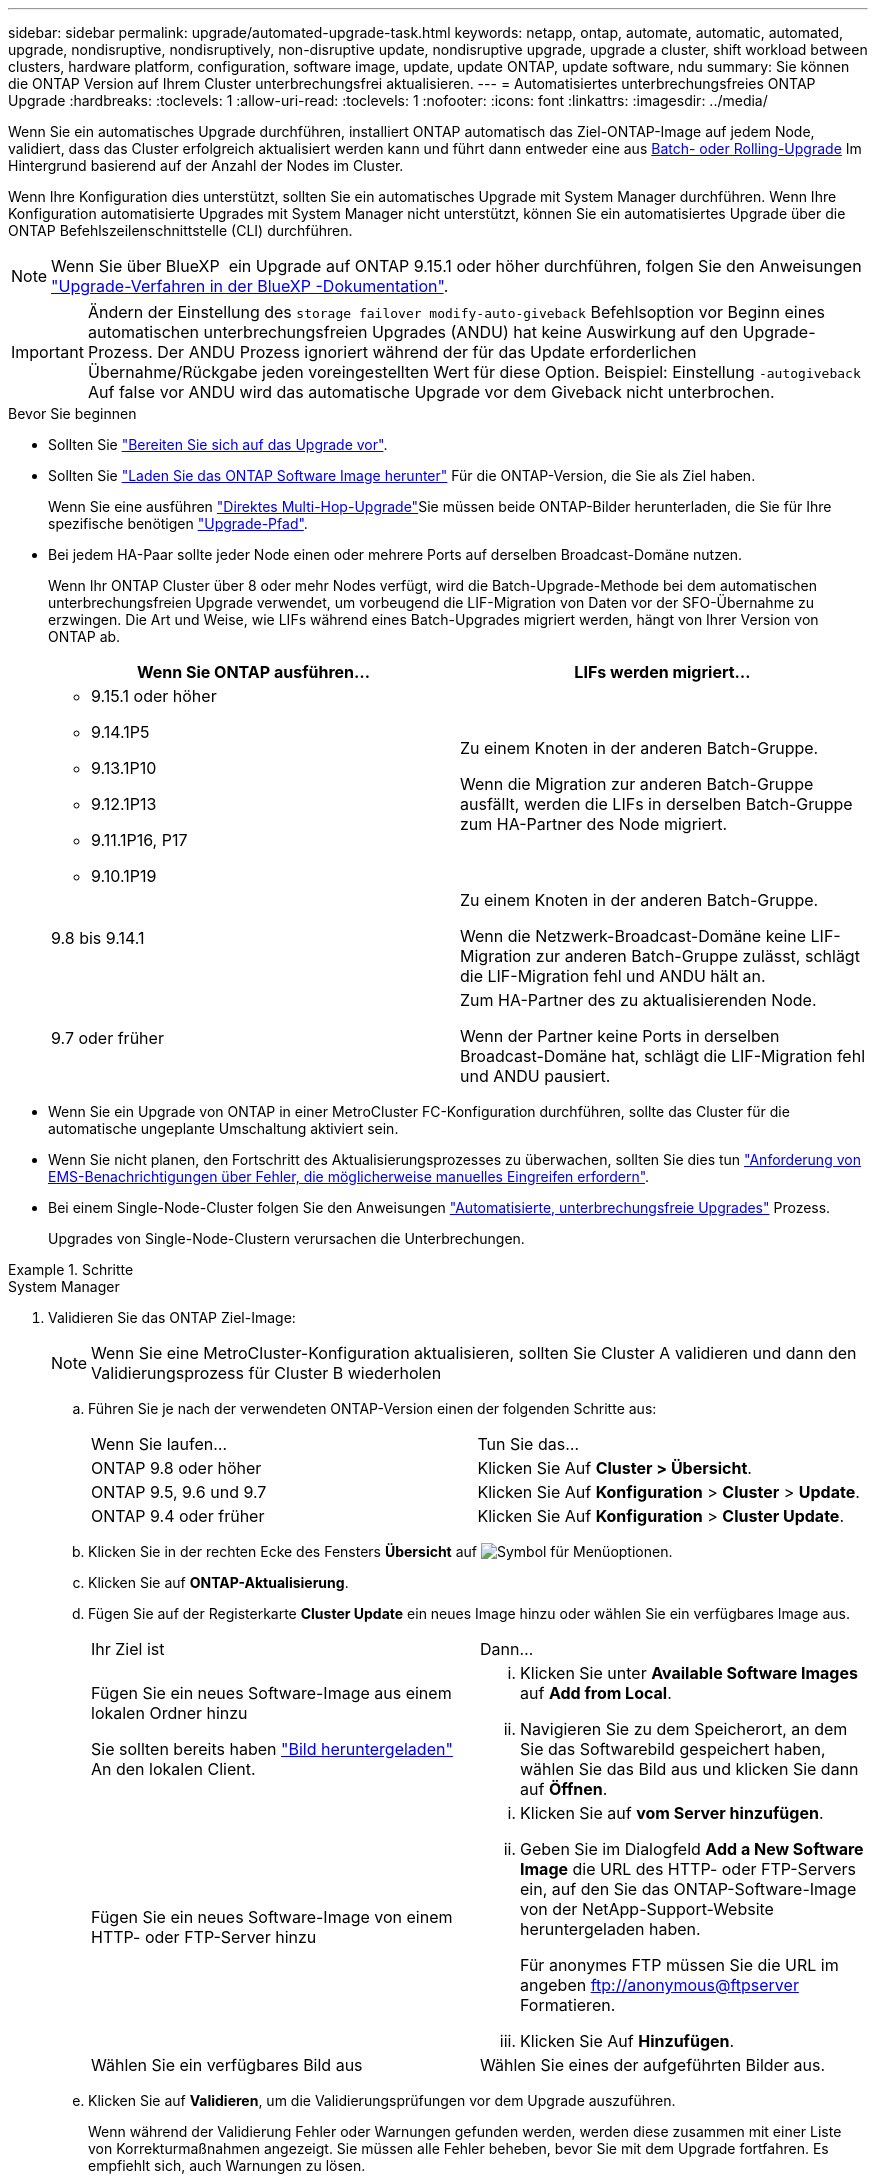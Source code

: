 ---
sidebar: sidebar 
permalink: upgrade/automated-upgrade-task.html 
keywords: netapp, ontap, automate, automatic, automated, upgrade, nondisruptive, nondisruptively, non-disruptive update, nondisruptive upgrade, upgrade a cluster, shift workload between clusters, hardware platform, configuration, software image, update, update ONTAP, update software, ndu 
summary: Sie können die ONTAP Version auf Ihrem Cluster unterbrechungsfrei aktualisieren. 
---
= Automatisiertes unterbrechungsfreies ONTAP Upgrade
:hardbreaks:
:toclevels: 1
:allow-uri-read: 
:toclevels: 1
:nofooter: 
:icons: font
:linkattrs: 
:imagesdir: ../media/


[role="lead"]
Wenn Sie ein automatisches Upgrade durchführen, installiert ONTAP automatisch das Ziel-ONTAP-Image auf jedem Node, validiert, dass das Cluster erfolgreich aktualisiert werden kann und führt dann entweder eine aus xref:concept_upgrade_methods.html[Batch- oder Rolling-Upgrade] Im Hintergrund basierend auf der Anzahl der Nodes im Cluster.

Wenn Ihre Konfiguration dies unterstützt, sollten Sie ein automatisches Upgrade mit System Manager durchführen.  Wenn Ihre Konfiguration automatisierte Upgrades mit System Manager nicht unterstützt, können Sie ein automatisiertes Upgrade über die ONTAP Befehlszeilenschnittstelle (CLI) durchführen.


NOTE: Wenn Sie über BlueXP  ein Upgrade auf ONTAP 9.15.1 oder höher durchführen, folgen Sie den Anweisungen link:https://docs.netapp.com/us-en/bluexp-software-updates/get-started/software-updates.html["Upgrade-Verfahren in der BlueXP -Dokumentation"^].


IMPORTANT: Ändern der Einstellung des `storage failover modify-auto-giveback` Befehlsoption vor Beginn eines automatischen unterbrechungsfreien Upgrades (ANDU) hat keine Auswirkung auf den Upgrade-Prozess. Der ANDU Prozess ignoriert während der für das Update erforderlichen Übernahme/Rückgabe jeden voreingestellten Wert für diese Option. Beispiel: Einstellung `-autogiveback` Auf false vor ANDU wird das automatische Upgrade vor dem Giveback nicht unterbrochen.

.Bevor Sie beginnen
* Sollten Sie link:prepare.html["Bereiten Sie sich auf das Upgrade vor"].
* Sollten Sie link:download-software-image.html["Laden Sie das ONTAP Software Image herunter"] Für die ONTAP-Version, die Sie als Ziel haben.
+
Wenn Sie eine ausführen link:https://docs.netapp.com/us-en/ontap/upgrade/concept_upgrade_paths.html#types-of-upgrade-paths["Direktes Multi-Hop-Upgrade"]Sie müssen beide ONTAP-Bilder herunterladen, die Sie für Ihre spezifische benötigen link:https://docs.netapp.com/us-en/ontap/upgrade/concept_upgrade_paths.html#supported-upgrade-paths["Upgrade-Pfad"].

* Bei jedem HA-Paar sollte jeder Node einen oder mehrere Ports auf derselben Broadcast-Domäne nutzen.
+
Wenn Ihr ONTAP Cluster über 8 oder mehr Nodes verfügt, wird die Batch-Upgrade-Methode bei dem automatischen unterbrechungsfreien Upgrade verwendet, um vorbeugend die LIF-Migration von Daten vor der SFO-Übernahme zu erzwingen.  Die Art und Weise, wie LIFs während eines Batch-Upgrades migriert werden, hängt von Ihrer Version von ONTAP ab.

+
[cols="2"]
|===
| Wenn Sie ONTAP ausführen... | LIFs werden migriert... 


 a| 
** 9.15.1 oder höher
** 9.14.1P5
** 9.13.1P10
** 9.12.1P13
** 9.11.1P16, P17
** 9.10.1P19

| Zu einem Knoten in der anderen Batch-Gruppe.

Wenn die Migration zur anderen Batch-Gruppe ausfällt, werden die LIFs in derselben Batch-Gruppe zum HA-Partner des Node migriert. 


| 9.8 bis 9.14.1 | Zu einem Knoten in der anderen Batch-Gruppe.

Wenn die Netzwerk-Broadcast-Domäne keine LIF-Migration zur anderen Batch-Gruppe zulässt, schlägt die LIF-Migration fehl und ANDU hält an. 


| 9.7 oder früher | Zum HA-Partner des zu aktualisierenden Node.

Wenn der Partner keine Ports in derselben Broadcast-Domäne hat, schlägt die LIF-Migration fehl und ANDU pausiert. 
|===
* Wenn Sie ein Upgrade von ONTAP in einer MetroCluster FC-Konfiguration durchführen, sollte das Cluster für die automatische ungeplante Umschaltung aktiviert sein.
* Wenn Sie nicht planen, den Fortschritt des Aktualisierungsprozesses zu überwachen, sollten Sie dies tun link:../error-messages/configure-ems-notifications-sm-task.html["Anforderung von EMS-Benachrichtigungen über Fehler, die möglicherweise manuelles Eingreifen erfordern"].
* Bei einem Single-Node-Cluster folgen Sie den Anweisungen link:../system-admin/single-node-clusters.html["Automatisierte, unterbrechungsfreie Upgrades"] Prozess.
+
Upgrades von Single-Node-Clustern verursachen die Unterbrechungen.



.Schritte
[role="tabbed-block"]
====
.System Manager
--
. Validieren Sie das ONTAP Ziel-Image:
+

NOTE: Wenn Sie eine MetroCluster-Konfiguration aktualisieren, sollten Sie Cluster A validieren und dann den Validierungsprozess für Cluster B wiederholen

+
.. Führen Sie je nach der verwendeten ONTAP-Version einen der folgenden Schritte aus:
+
|===


| Wenn Sie laufen... | Tun Sie das... 


| ONTAP 9.8 oder höher  a| 
Klicken Sie Auf *Cluster > Übersicht*.



| ONTAP 9.5, 9.6 und 9.7  a| 
Klicken Sie Auf *Konfiguration* > *Cluster* > *Update*.



| ONTAP 9.4 oder früher  a| 
Klicken Sie Auf *Konfiguration* > *Cluster Update*.

|===
.. Klicken Sie in der rechten Ecke des Fensters *Übersicht* auf image:icon_kabob.gif["Symbol für Menüoptionen"].
.. Klicken Sie auf *ONTAP-Aktualisierung*.
.. Fügen Sie auf der Registerkarte *Cluster Update* ein neues Image hinzu oder wählen Sie ein verfügbares Image aus.
+
|===


| Ihr Ziel ist | Dann... 


 a| 
Fügen Sie ein neues Software-Image aus einem lokalen Ordner hinzu

Sie sollten bereits haben link:download-software-image.html["Bild heruntergeladen"] An den lokalen Client.
 a| 
... Klicken Sie unter *Available Software Images* auf *Add from Local*.
... Navigieren Sie zu dem Speicherort, an dem Sie das Softwarebild gespeichert haben, wählen Sie das Bild aus und klicken Sie dann auf *Öffnen*.




 a| 
Fügen Sie ein neues Software-Image von einem HTTP- oder FTP-Server hinzu
 a| 
... Klicken Sie auf *vom Server hinzufügen*.
... Geben Sie im Dialogfeld *Add a New Software Image* die URL des HTTP- oder FTP-Servers ein, auf den Sie das ONTAP-Software-Image von der NetApp-Support-Website heruntergeladen haben.
+
Für anonymes FTP müssen Sie die URL im angeben ftp://anonymous@ftpserver[] Formatieren.

... Klicken Sie Auf *Hinzufügen*.




 a| 
Wählen Sie ein verfügbares Bild aus
 a| 
Wählen Sie eines der aufgeführten Bilder aus.

|===
.. Klicken Sie auf *Validieren*, um die Validierungsprüfungen vor dem Upgrade auszuführen.
+
Wenn während der Validierung Fehler oder Warnungen gefunden werden, werden diese zusammen mit einer Liste von Korrekturmaßnahmen angezeigt. Sie müssen alle Fehler beheben, bevor Sie mit dem Upgrade fortfahren.  Es empfiehlt sich, auch Warnungen zu lösen.



. Klicken Sie Auf *Weiter*.
. Klicken Sie Auf *Aktualisieren*.
+
Die Validierung wird erneut durchgeführt. Alle verbleibenden Fehler oder Warnungen werden zusammen mit einer Liste der Korrekturmaßnahmen angezeigt.  Fehler müssen korrigiert werden, bevor Sie mit dem Upgrade fortfahren können.  Wenn die Validierung mit Warnungen abgeschlossen ist, korrigieren Sie die Warnungen oder wählen *mit Warnungen aktualisieren*.

+

NOTE: Standardmäßig verwendet ONTAP den link:concept_upgrade_methods.html["Batch-Upgrade-Prozess"] Um Cluster mit acht oder mehr Nodes zu aktualisieren.  Ab ONTAP 9.10.1 können Sie, falls gewünscht, *jeweils ein HA-Paar aktualisieren* auswählen, um den Standard außer Kraft zu setzen und Ihr Cluster mit dem Rolling Upgrade-Prozess jeweils ein HA-Paar aktualisieren zu lassen.

+
Bei MetroCluster Konfigurationen mit mehr als 2 Nodes wird das ONTAP Upgrade gleichzeitig auf den HA-Paaren an beiden Standorten gestartet.  Bei einer MetroCluster-Konfiguration mit 2 Nodes wird das Upgrade zuerst an dem Standort gestartet, an dem das Upgrade nicht initiiert wird. Das Upgrade am verbleibenden Standort beginnt, nachdem das erste Upgrade vollständig abgeschlossen ist.

. Wenn das Upgrade aufgrund eines Fehlers angehalten wird, klicken Sie auf die Fehlermeldung, um die Details anzuzeigen, und korrigieren Sie dann den Fehler und link:resume-upgrade-after-andu-error.html["Setzen Sie die Aktualisierung fort"].


.Nachdem Sie fertig sind
Nach erfolgreichem Abschluss des Upgrades wird der Node neu gebootet, und Sie werden zur Anmeldeseite von System Manager umgeleitet. Wenn das Neubooten des Node sehr lange dauert, sollten Sie den Browser aktualisieren.

--
.CLI
--
. Validieren des ONTAP Ziel-Software-Images
+

NOTE: Wenn Sie eine MetroCluster-Konfiguration aktualisieren, sollten Sie zuerst die folgenden Schritte auf Cluster A ausführen, dann führen Sie dieselben Schritte auf Cluster B aus

+
.. Löschen Sie das frühere ONTAP-Softwarepaket:
+
[source, cli]
----
cluster image package delete -version <previous_ONTAP_Version>
----
.. Laden Sie das ONTAP Ziel-Software-Image in das Cluster-Paket-Repository:
+
[source, cli]
----
cluster image package get -url location
----
+
[listing]
----
cluster1::> cluster image package get -url http://www.example.com/software/9.13.1/image.tgz

Package download completed.
Package processing completed.
----
+
Wenn Sie eine ausführen link:https://docs.netapp.com/us-en/ontap/upgrade/concept_upgrade_paths.html#types-of-upgrade-paths["Direktes Multi-Hop-Upgrade"]Sie müssen auch das Softwarepaket für die Zwischenversion von ONTAP laden, die für Ihr Upgrade erforderlich ist. Wenn Sie beispielsweise ein Upgrade von 9.8 auf 9.13.1 durchführen, müssen Sie das Softwarepaket für ONTAP 9.12.1 laden und dann denselben Befehl verwenden, um das Softwarepaket für 9.13.1 zu laden.

.. Vergewissern Sie sich, dass das Softwarepaket im Repository für Cluster-Pakete verfügbar ist:
+
[source, cli]
----
cluster image package show-repository
----
+
[listing]
----
cluster1::> cluster image package show-repository
Package Version  Package Build Time
---------------- ------------------
9.13.1              MM/DD/YYYY 10:32:15
----
.. Führen Sie die automatischen Prüfungen vor dem Upgrade durch:
+
[source, cli]
----
cluster image validate -version <package_version_number>
----
+
Wenn Sie eine ausführen link:https://docs.netapp.com/us-en/ontap/upgrade/concept_upgrade_paths.html#types-of-upgrade-paths["Direktes Multi-Hop-Upgrade"]Sie müssen nur das Ziel-ONTAP-Paket für die Überprüfung verwenden.  Sie müssen das Zwischenprodukt-Upgrade-Image nicht separat validieren.  Wenn Sie beispielsweise ein Upgrade von 9.8 auf 9.13.1 durchführen, verwenden Sie das Paket 9.13.1 zur Überprüfung. Sie müssen das 9.12.1-Paket nicht separat validieren.

+
[listing]
----
cluster1::> cluster image validate -version 9.13.1

WARNING: There are additional manual upgrade validation checks that must be performed after these automated validation checks have completed...
----
.. Überwachen Sie den Fortschritt der Validierung:
+
[source, cli]
----
cluster image show-update-progress
----
.. Führen Sie alle erforderlichen Aktionen durch, die durch die Validierung identifiziert wurden.
.. Wenn Sie eine MetroCluster-Konfiguration aktualisieren, wiederholen Sie die oben genannten Schritte für Cluster B.


. Kostenvoranschlag für Software-Upgrades erstellen:
+
[source, cli]
----
cluster image update -version <package_version_number> -estimate-only
----
+

NOTE: Wenn Sie eine MetroCluster-Konfiguration aktualisieren, können Sie diesen Befehl entweder auf Cluster A oder auf Cluster B ausführen  Sie müssen es nicht auf beiden Clustern ausführen.

+
In der Schätzung für das Softwareupgrade werden Details zu jeder zu aktualisierenden Komponente sowie die geschätzte Dauer des Upgrades angezeigt.

. Durchführen des Software-Upgrades:
+
[source, cli]
----
cluster image update -version <package_version_number>
----
+
** Wenn Sie eine ausführen link:https://docs.netapp.com/us-en/ontap/upgrade/concept_upgrade_paths.html#types-of-upgrade-paths["Direktes Multi-Hop-Upgrade"], Verwenden Sie die Ziel-ONTAP-Version für das Paket_Version_number. Wenn Sie beispielsweise von ONTAP 9.8 auf 9.13.1 aktualisieren, verwenden Sie 9.13.1 als Paket_Version_number.
** Standardmäßig verwendet ONTAP den link:concept_upgrade_methods.html["Batch-Upgrade-Prozess"] Um Cluster mit acht oder mehr Nodes zu aktualisieren.  Falls gewünscht, können Sie den verwenden `-force-rolling` Parameter, mit dem der Standardprozess überschrieben wird, und für das Cluster wird nacheinander ein Upgrade des Rolling Upgrade durchgeführt.
** Nach jedem Takeover und jeder Giveback dauert das Upgrade 8 Minuten, damit die Client-Applikationen nach der I/O-Pause, die während der Übernahme und Rückgabe auftritt, wiederhergestellt werden können. Wenn Ihre Umgebung mehr oder weniger Zeit für die Client-Stabilisierung benötigt, können Sie den verwenden `-stabilize-minutes` Parameter, um eine andere Dauer der Stabilisierung anzugeben.
** Bei MetroCluster Konfigurationen mit 4 Nodes oder mehr wird das automatisierte Upgrade gleichzeitig auf den HA-Paaren an beiden Standorten gestartet.  Bei einer MetroCluster-Konfiguration mit 2 Nodes wird das Upgrade an dem Standort gestartet, an dem das Upgrade nicht initiiert wird. Das Upgrade am verbleibenden Standort beginnt, nachdem das erste Upgrade vollständig abgeschlossen ist.


+
[listing]
----
cluster1::> cluster image update -version 9.13.1

Starting validation for this update. Please wait..

It can take several minutes to complete validation...

WARNING: There are additional manual upgrade validation checks...

Pre-update Check      Status     Error-Action
--------------------- ---------- --------------------------------------------
...
20 entries were displayed

Would you like to proceed with update ? {y|n}: y
Starting update...

cluster-1::>
----
. Zeigt den Status des Cluster-Updates an:
+
[source, cli]
----
cluster image show-update-progress
----
+
Wenn Sie eine MetroCluster Konfiguration mit 4 oder 8 Nodes aktualisieren, wird das angezeigt `cluster image show-update-progress` Befehl zeigt nur den Fortschritt des Node an, auf dem Sie den Befehl ausführen. Sie müssen den Befehl auf jedem Node ausführen, um den Status einzelner Node anzuzeigen.

. Vergewissern Sie sich, dass das Upgrade bei jedem Node erfolgreich abgeschlossen wurde.
+
[source, cli]
----
cluster image show-update-progress
----
+
[listing]
----
cluster1::> cluster image show-update-progress

                                             Estimated         Elapsed
Update Phase         Status                   Duration        Duration
-------------------- ----------------- --------------- ---------------
Pre-update checks    completed                00:10:00        00:02:07
Data ONTAP updates   completed                01:31:00        01:39:00
Post-update checks   completed                00:10:00        00:02:00
3 entries were displayed.

Updated nodes: node0, node1.
----
. AutoSupport-Benachrichtigung auslösen:
+
[source, cli]
----
autosupport invoke -node * -type all -message "Finishing_NDU"
----
+
Wenn Ihr Cluster nicht für das Senden von AutoSupport Meldungen konfiguriert ist, wird eine Kopie der Benachrichtigung lokal gespeichert.

. Wenn Sie eine MetroCluster FC-Konfiguration mit 2 Nodes aktualisieren, vergewissern Sie sich, dass das Cluster für die automatische ungeplante Umschaltung aktiviert ist.
+

NOTE: Wenn Sie einen Upgrade einer Standardkonfiguration, einer MetroCluster IP-Konfiguration oder einer MetroCluster FC-Konfiguration mit mehr als 2 Nodes durchführen, müssen Sie diesen Schritt nicht durchführen.

+
.. Prüfen, ob die automatische ungeplante Umschaltung aktiviert ist:
+
[source, cli]
----
metrocluster show
----
+
Wenn die automatische ungeplante Umschaltung aktiviert ist, wird die folgende Anweisung in der Befehlsausgabe angezeigt:

+
....
AUSO Failure Domain    auso-on-cluster-disaster
....
.. Wenn die Anweisung nicht in der Ausgabe angezeigt wird, aktivieren Sie die automatische ungeplante Umschaltung:
+
[source, cli]
----
metrocluster modify -auto-switchover-failure-domain auso-on-cluster-disaster
----
.. Vergewissern Sie sich, dass die automatische ungeplante Umschaltung aktiviert wurde:
+
[source, cli]
----
metrocluster show
----




--
====


== Setzen Sie das ONTAP-Softwareupgrade nach einem Fehler im automatischen Upgradeprozess fort

Wenn ein automatisiertes ONTAP-Softwareupgrade aufgrund eines Fehlers angehalten wird, sollten Sie den Fehler beheben und dann mit dem Upgrade fortfahren.  Nachdem der Fehler behoben ist, können Sie den automatischen Aktualisierungsprozess fortsetzen oder den Aktualisierungsprozess manuell abschließen. Wenn Sie mit dem automatischen Upgrade fortfahren möchten, führen Sie keine der Aktualisierungsschritte manuell aus.

.Schritte
[role="tabbed-block"]
====
.System Manager
--
. Führen Sie je nach der verwendeten ONTAP-Version einen der folgenden Schritte aus:
+
|===


| Wenn Sie laufen... | Dann... 


 a| 
ONTAP 9.8 oder höher
 a| 
Klicken Sie Auf *Cluster* > *Übersicht*



 a| 
ONTAP 9.7, 9.6 oder 9.5
 a| 
Klicken Sie Auf *Konfiguration* > *Cluster* > *Update*.



 a| 
ONTAP 9.4 oder früher
 a| 
** Klicken Sie Auf *Konfiguration* > *Cluster Update*.
** Klicken Sie in der rechten Ecke des Fensters *Übersicht* auf die drei blauen vertikalen Punkte und wählen Sie *ONTAP-Aktualisierung*.


|===
. Fahren Sie mit dem automatischen Upgrade fort, oder brechen Sie es ab, und fahren Sie manuell fort.
+
|===


| Ihr Ziel ist | Dann... 


 a| 
Automatisches Upgrade fortsetzen
 a| 
Klicken Sie Auf *Fortsetzen*.



 a| 
Brechen Sie das automatische Upgrade ab, und fahren Sie manuell fort
 a| 
Klicken Sie Auf *Abbrechen*.

|===


--
.CLI
--
. Aktualisierungsfehler anzeigen:
+
[source, cli]
----
cluster image show-update-progress
----
. Beheben Sie den Fehler.
. Aktualisierung fortsetzen:
+
|===


| Ihr Ziel ist | Geben Sie den folgenden Befehl ein... 


 a| 
Automatisches Upgrade fortsetzen
 a| 
[source, cli]
----
cluster image resume-update
----


 a| 
Brechen Sie das automatische Upgrade ab, und fahren Sie manuell fort
 a| 
[source, cli]
----
cluster image cancel-update
----
|===


--
====
.Nachdem Sie fertig sind
link:task_what_to_do_after_upgrade.html["Prüfungen nach dem Upgrade durchführen"].



== Video: Upgrades leicht gemacht

Werfen Sie einen Blick auf die vereinfachten ONTAP Upgrade-Funktionen von System Manager in ONTAP 9.8.

video::xwwX8vrrmIk[youtube,width=848,height=480]
.Verwandte Informationen
* https://aiq.netapp.com/["Starten Sie Active IQ"]
* https://docs.netapp.com/us-en/active-iq/["Active IQ-Dokumentation"]

